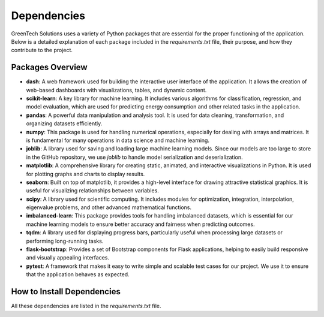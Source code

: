 Dependencies
============

GreenTech Solutions uses a variety of Python packages that are essential for the proper functioning of the application. Below is a detailed explanation of each package included in the `requirements.txt` file, their purpose, and how they contribute to the project.

Packages Overview
-----------------

- **dash**: A web framework used for building the interactive user interface of the application. It allows the creation of web-based dashboards with visualizations, tables, and dynamic content.
  
- **scikit-learn**: A key library for machine learning. It includes various algorithms for classification, regression, and model evaluation, which are used for predicting energy consumption and other related tasks in the application.

- **pandas**: A powerful data manipulation and analysis tool. It is used for data cleaning, transformation, and organizing datasets efficiently.

- **numpy**: This package is used for handling numerical operations, especially for dealing with arrays and matrices. It is fundamental for many operations in data science and machine learning.

- **joblib**: A library used for saving and loading large machine learning models. Since our models are too large to store in the GitHub repository, we use `joblib` to handle model serialization and deserialization.

- **matplotlib**: A comprehensive library for creating static, animated, and interactive visualizations in Python. It is used for plotting graphs and charts to display results.

- **seaborn**: Built on top of matplotlib, it provides a high-level interface for drawing attractive statistical graphics. It is useful for visualizing relationships between variables.

- **scipy**: A library used for scientific computing. It includes modules for optimization, integration, interpolation, eigenvalue problems, and other advanced mathematical functions.

- **imbalanced-learn**: This package provides tools for handling imbalanced datasets, which is essential for our machine learning models to ensure better accuracy and fairness when predicting outcomes.

- **tqdm**: A library used for displaying progress bars, particularly useful when processing large datasets or performing long-running tasks.

- **flask-bootstrap**: Provides a set of Bootstrap components for Flask applications, helping to easily build responsive and visually appealing interfaces.

- **pytest**: A framework that makes it easy to write simple and scalable test cases for our project. We use it to ensure that the application behaves as expected.

How to Install Dependencies
---------------------------

All these dependencies are listed in the `requirements.txt` file.